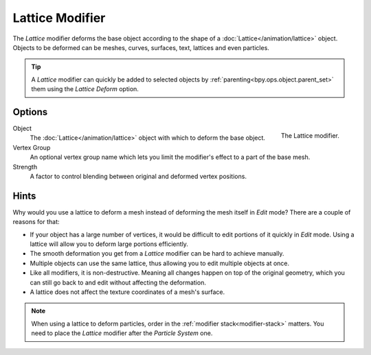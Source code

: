 .. _bpy.types.LatticeModifier:

****************
Lattice Modifier
****************

The *Lattice* modifier deforms the base object according to
the shape of a :doc:`Lattice</animation/lattice>` object.
Objects to be deformed can be meshes, curves,
surfaces, text, lattices and even particles.

.. tip::

   A *Lattice* modifier can quickly be added to selected objects by
   :ref:`parenting<bpy.ops.object.parent_set>` them using the *Lattice Deform* option.


Options
=======

.. figure:: /images/modeling_modifiers_deform_lattice_panel.png
   :align: right

   The Lattice modifier.

Object
   The :doc:`Lattice</animation/lattice>` object with which to deform the base object.
Vertex Group
   An optional vertex group name which lets you limit the modifier's effect to a part of the base mesh.
Strength
   A factor to control blending between original and deformed vertex positions.


Hints
=====

Why would you use a lattice to deform a mesh instead of deforming the mesh itself in *Edit* mode?
There are a couple of reasons for that:

- If your object has a large number of vertices, it would be difficult to edit portions of it quickly in *Edit* mode.
  Using a lattice will allow you to deform large portions efficiently.
- The smooth deformation you get from a *Lattice* modifier can be hard to achieve manually.
- Multiple objects can use the same lattice, thus allowing you to edit multiple objects at once.
- Like all modifiers, it is non-destructive. Meaning all changes happen on top of the original geometry,
  which you can still go back to and edit without affecting the deformation.
- A lattice does not affect the texture coordinates of a mesh's surface.

.. note::

   When using a lattice to deform particles, order in the :ref:`modifier stack<modifier-stack>` matters.
   You need to place the *Lattice* modifier after the *Particle System* one.
